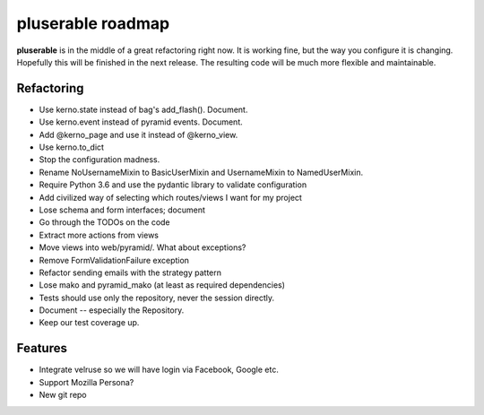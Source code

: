 ==================
pluserable roadmap
==================

**pluserable** is in the middle of a great refactoring right now. It is working
fine, but the way you configure it is changing. Hopefully this will be
finished in the next release. The resulting code will be much more
flexible and maintainable.


Refactoring
===========

- Use kerno.state instead of bag's add_flash(). Document.
- Use kerno.event instead of pyramid events. Document.
- Add @kerno_page and use it instead of @kerno_view.
- Use kerno.to_dict
- Stop the configuration madness.
- Rename NoUsernameMixin to BasicUserMixin and UsernameMixin to NamedUserMixin.
- Require Python 3.6 and use the pydantic library to validate configuration
- Add civilized way of selecting which routes/views I want for my project
- Lose schema and form interfaces; document
- Go through the TODOs on the code
- Extract more actions from views
- Move views into web/pyramid/. What about exceptions?
- Remove FormValidationFailure exception
- Refactor sending emails with the strategy pattern
- Lose mako and pyramid_mako (at least as required dependencies)
- Tests should use only the repository, never the session directly.
- Document -- especially the Repository.
- Keep our test coverage up.


Features
========

- Integrate velruse so we will have login via Facebook, Google etc.
- Support Mozilla Persona?
- New git repo
